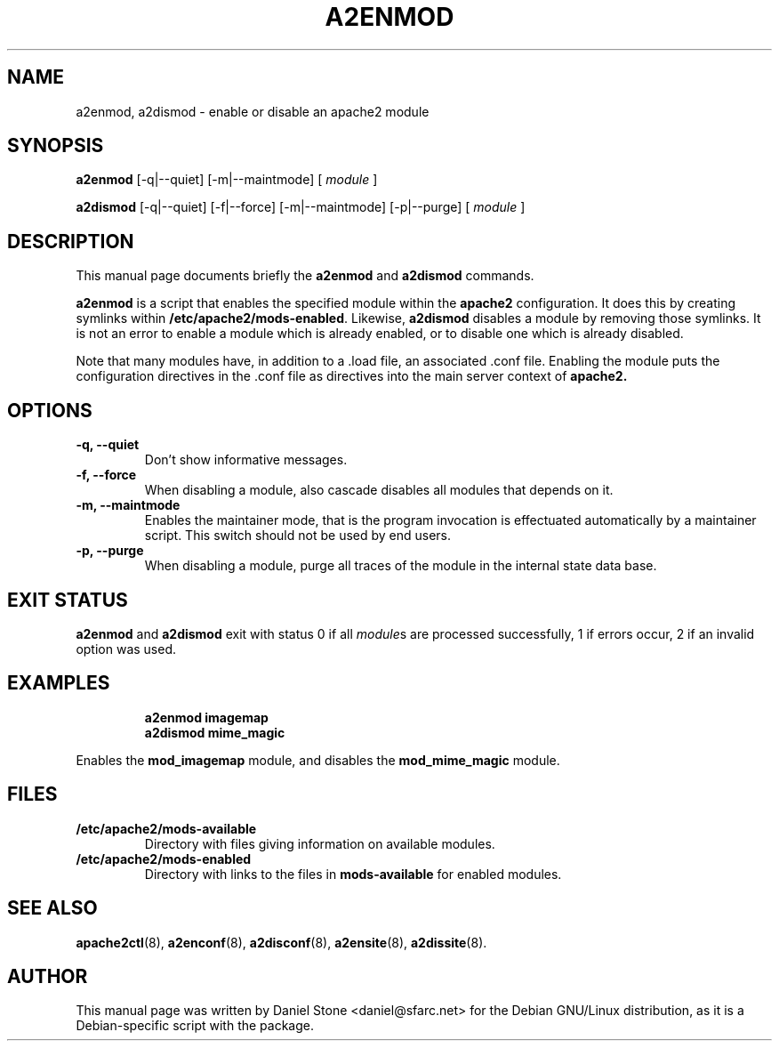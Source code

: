 .\"                                      Hey, EMACS: -*- nroff -*-
.\" First parameter, NAME, should be all caps
.\" Second parameter, SECTION, should be 1-8, maybe w/ subsection
.\" other parameters are allowed: see man(7), man(1)
.TH A2ENMOD 8 "12 October 2006"
.\" Please adjust this date whenever revising the manpage.
.\"
.\" Some roff macros, for reference:
.\" .nh        disable hyphenation
.\" .hy        enable hyphenation
.\" .ad l      left justify
.\" .ad b      justify to both left and right margins
.\" .nf        disable filling
.\" .fi        enable filling
.\" .br        insert line break
.\" .sp <n>    insert n+1 empty lines
.\" for manpage-specific macros, see man(7)
.SH NAME
a2enmod, a2dismod \- enable or disable an apache2 module
.SH SYNOPSIS
.B a2enmod
[\-q|\-\-quiet] [\-m|\-\-maintmode] [
.IR module
]
.PP
.B a2dismod
[\-q|\-\-quiet] [\-f|\-\-force] [\-m|\-\-maintmode] [\-p|\-\-purge] [
.IR module
]
.SH DESCRIPTION
This manual page documents briefly the
.B a2enmod
and
.B a2dismod
commands.
.PP
.B a2enmod
is a script that enables the specified module within the
.B apache2
configuration.  It does this by creating symlinks within
.BR /etc/apache2/mods-enabled .
Likewise,
.B a2dismod
disables a module by removing those symlinks.  It is not an error to
enable a module which is already enabled, or to disable one which is
already disabled.
.PP
Note that many modules have, in addition to a .load file, an
associated .conf file.  Enabling the module puts the configuration
directives in the .conf file as directives into the main server context of
.B apache2.
.SH OPTIONS
.TP
.B \-q, \-\-quiet
Don't show informative messages.
.TP
.B \-f, \-\-force
When disabling a module, also cascade disables all modules that depends on it.
.TP
.B \-m, \-\-maintmode
Enables the maintainer mode, that is the program invocation is effectuated
automatically by a maintainer script. This switch should not be used by end
users.
.TP
.B \-p, \-\-purge
When disabling a module, purge all traces of the module in the internal state
data base.
.SH "EXIT STATUS"
.B a2enmod
and
.B a2dismod
exit with status 0 if all
.IR module s
are processed successfully, 1 if errors occur, 2 if an invalid option was used.
.SH EXAMPLES
.RS
.B "a2enmod imagemap"
.br
.B "a2dismod mime_magic"
.RE
.PP
Enables the
.B mod_imagemap
module, and disables the
.B mod_mime_magic
module.
.SH FILES
.TP
.B /etc/apache2/mods-available
Directory with files giving information on available modules.
.TP
.B /etc/apache2/mods-enabled
Directory with links to the files in
.B mods-available
for enabled modules.
.SH "SEE ALSO"
.BR apache2ctl (8),
.BR a2enconf (8),
.BR a2disconf (8),
.BR a2ensite (8),
.BR a2dissite (8).
.SH AUTHOR
This manual page was written by Daniel Stone <daniel@sfarc.net> for the Debian
GNU/Linux distribution, as it is a Debian-specific script with the package.
